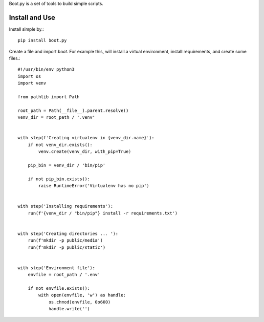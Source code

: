 Boot.py is a set of tools to build simple scripts.


Install and Use
---------------

Install simple by.::

    pip install boot.py
::

Create a file and import `boot`. For example this, will install a virtual
environment, install requirements, and create some files.::

    #!/usr/bin/env python3
    import os
    import venv

    from pathlib import Path

    root_path = Path(__file__).parent.resolve()
    venv_dir = root_path / '.venv'


    with step(f'Creating virtualenv in {venv_dir.name}'):
        if not venv_dir.exists():
            venv.create(venv_dir, with_pip=True)

        pip_bin = venv_dir / 'bin/pip'

        if not pip_bin.exists():
            raise RuntimeError('Virtualenv has no pip')


    with step('Installing requirements'):
        run(f'{venv_dir / "bin/pip"} install -r requirements.txt')


    with step('Creating directories ... '):
        run(f'mkdir -p public/media')
        run(f'mkdir -p public/static')


    with step('Environment file'):
        envfile = root_path / '.env'

        if not envfile.exists():
            with open(envfile, 'w') as handle:
                os.chmod(envfile, 0o600)
                handle.write('')
::